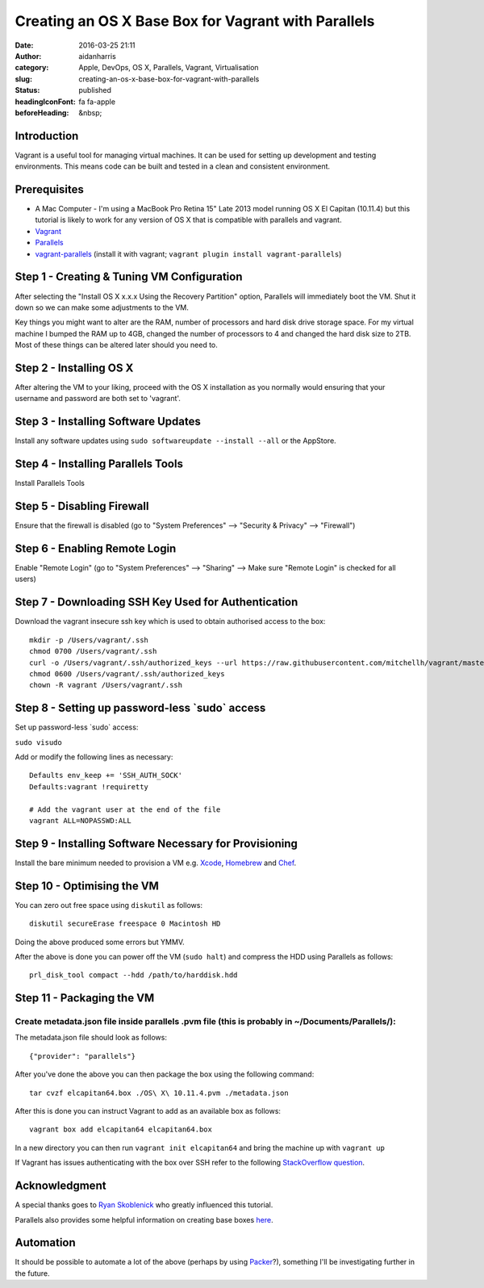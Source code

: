Creating an OS X Base Box for Vagrant with Parallels
#####################################################
:date: 2016-03-25 21:11
:author: aidanharris
:category: Apple, DevOps, OS X, Parallels, Vagrant, Virtualisation
:slug: creating-an-os-x-base-box-for-vagrant-with-parallels
:status: published
:headingIconFont: fa fa-apple
:beforeHeading: &nbsp;

Introduction
^^^^^^^^^^^^

Vagrant is a useful tool for managing virtual machines. It can be used
for setting up development and testing environments. This means code can
be built and tested in a clean and consistent environment.

Prerequisites
^^^^^^^^^^^^^

-  A Mac Computer - I'm using a MacBook Pro Retina 15" Late 2013 model
   running OS X El Capitan (10.11.4) but this tutorial is likely to work
   for any version of OS X that is compatible with parallels and
   vagrant.
-  `Vagrant <https://vagrantup.com>`__
-  `Parallels <https://www.parallels.com>`__
-  `vagrant-parallels <https://github.com/Parallels/vagrant-parallels>`__
   (install it with vagrant;
   ``vagrant plugin install vagrant-parallels``)

Step 1 - Creating & Tuning VM Configuration
^^^^^^^^^^^^^^^^^^^^^^^^^^^^^^^^^^^^^^^^^^^

.. raw:: html

   <figure>

|Screenshot of the Parallels Virtual Machine creation.|

.. raw:: html

   </figure>

After selecting the "Install OS X x.x.x Using the Recovery Partition"
option, Parallels will immediately boot the VM. Shut it down so we can
make some adjustments to the VM.

Key things you might want to alter are the RAM, number of processors and
hard disk drive storage space. For my virtual machine I bumped the RAM
up to 4GB, changed the number of processors to 4 and changed the hard
disk size to 2TB. Most of these things can be altered later should you
need to.

Step 2 - Installing OS X
^^^^^^^^^^^^^^^^^^^^^^^^

.. raw:: html

   <figure>

|Screenshot taken from the OS X El Capitan installation.|

.. raw:: html

   </figure>

After altering the VM to your liking, proceed with the OS X installation
as you normally would ensuring that your username and password are both
set to 'vagrant'.

Step 3 - Installing Software Updates
^^^^^^^^^^^^^^^^^^^^^^^^^^^^^^^^^^^^

Install any software updates using
``sudo softwareupdate --install --all`` or the AppStore.

Step 4 - Installing Parallels Tools
^^^^^^^^^^^^^^^^^^^^^^^^^^^^^^^^^^^

Install Parallels Tools

Step 5 - Disabling Firewall
^^^^^^^^^^^^^^^^^^^^^^^^^^^

Ensure that the firewall is disabled (go to "System Preferences" -->
"Security & Privacy" --> "Firewall")

Step 6 - Enabling Remote Login
^^^^^^^^^^^^^^^^^^^^^^^^^^^^^^

Enable "Remote Login" (go to "System Preferences" --> "Sharing" --> Make
sure "Remote Login" is checked for all users)

Step 7 - Downloading SSH Key Used for Authentication
^^^^^^^^^^^^^^^^^^^^^^^^^^^^^^^^^^^^^^^^^^^^^^^^^^^^

Download the vagrant insecure ssh key which is used to obtain authorised
access to the box:

::

    mkdir -p /Users/vagrant/.ssh
    chmod 0700 /Users/vagrant/.ssh
    curl -o /Users/vagrant/.ssh/authorized_keys --url https://raw.githubusercontent.com/mitchellh/vagrant/master/keys/vagrant.pub
    chmod 0600 /Users/vagrant/.ssh/authorized_keys
    chown -R vagrant /Users/vagrant/.ssh

Step 8 - Setting up password-less \`sudo\` access
^^^^^^^^^^^^^^^^^^^^^^^^^^^^^^^^^^^^^^^^^^^^^^^^^

Set up password-less \`sudo\` access:

``sudo visudo``

Add or modify the following lines as necessary:

::

    Defaults env_keep += 'SSH_AUTH_SOCK'
    Defaults:vagrant !requiretty

    # Add the vagrant user at the end of the file
    vagrant ALL=NOPASSWD:ALL

Step 9 - Installing Software Necessary for Provisioning
^^^^^^^^^^^^^^^^^^^^^^^^^^^^^^^^^^^^^^^^^^^^^^^^^^^^^^^

Install the bare minimum needed to provision a VM e.g.
`Xcode <https://developer.apple.com/xcode/>`__,
`Homebrew <http://brew.sh>`__ and `Chef <https://www.chef.io/>`__.

Step 10 - Optimising the VM
^^^^^^^^^^^^^^^^^^^^^^^^^^^

You can zero out free space using ``diskutil`` as follows:

::

    diskutil secureErase freespace 0 Macintosh HD

Doing the above produced some errors but YMMV.

After the above is done you can power off the VM (``sudo halt``) and
compress the HDD using Parallels as follows:

::

    prl_disk_tool compact --hdd /path/to/harddisk.hdd

Step 11 - Packaging the VM
^^^^^^^^^^^^^^^^^^^^^^^^^^

Create metadata.json file inside parallels .pvm file (this is probably in ~/Documents/Parallels/):
''''''''''''''''''''''''''''''''''''''''''''''''''''''''''''''''''''''''''''''''''''''''''''''''''

The metadata.json file should look as follows:

::

    {"provider": "parallels"}

After you've done the above you can then package the box using the
following command:

::

    tar cvzf elcapitan64.box ./OS\ X\ 10.11.4.pvm ./metadata.json

After this is done you can instruct Vagrant to add as an available box
as follows:

::

    vagrant box add elcapitan64 elcapitan64.box

In a new directory you can then run ``vagrant init elcapitan64`` and
bring the machine up with ``vagrant up``

If Vagrant has issues authenticating with the box over SSH refer to the
following `StackOverflow
question <http://stackoverflow.com/questions/22922891/vagrant-ssh-authentication-failure>`__.

Acknowledgment
^^^^^^^^^^^^^^

A special thanks goes to `Ryan
Skoblenick <https://www.skoblenick.com/vagrant/vmware-fusion/creating-an-osx-base-box/>`__
who greatly influenced this tutorial.

Parallels also provides some helpful information on creating base boxes
`here <http://parallels.github.io/vagrant-parallels/docs/boxes/base.html>`__.

Automation
^^^^^^^^^^

It should be possible to automate a lot of the above (perhaps by using
`Packer <https://www.packer.io>`__?), something I'll be investigating
further in the future.

.. |Screenshot of the Parallels Virtual Machine creation.| image:: https://aidanharr.is/wordpress/wp-content/uploads/2016/03/Install-OS-X-10.11.4.out_-300x200.png
   :class: alignnone size-medium wp-image-187
   :width: 50.0%
   :target: https://aidanharr.is/wordpress/wp-content/uploads/2016/03/Install-OS-X-10.11.4.out_.png
.. |Screenshot taken from the OS X El Capitan installation.| image:: https://aidanharr.is/wordpress/wp-content/uploads/2016/03/InstallOSX.out_-300x235.png
   :class: alignnone size-medium wp-image-208
   :width: 50.0%
   :target: https://aidanharr.is/wordpress/wp-content/uploads/2016/03/InstallOSX.out_.png
